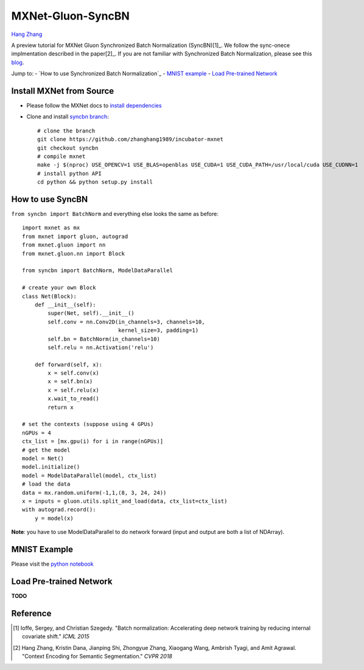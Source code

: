 MXNet-Gluon-SyncBN
==================
`Hang Zhang <http://hangzh.com/>`_

A preview tutorial for MXNet Gluon Synchronized Batch Normalization (SyncBN)[1]_. We follow the sync-onece implmentation described in the paper[2]_. If you are not familiar with Synchronized Batch Normalization, please see this `blog <http://hangzh.com/SynchronizeBN/>`_.

Jump to:
- `How to use Synchronized Batch Normalization`_
- `MNIST example <https://github.com/zhanghang1989/MXNet-Gluon-SyncBN/blob/master/mnist.ipynb>`_
- `Load Pre-trained Network`_

Install MXNet from Source
-------------------------

* Please follow the MXNet docs to `install dependencies <http://mxnet.incubator.apache.org/install/index.html>`_
* Clone and install `syncbn branch <https://github.com/zhanghang1989/incubator-mxnet/tree/syncbn>`_::

    # clone the branch
    git clone https://github.com/zhanghang1989/incubator-mxnet
    git checkout syncbn
    # compile mxnet
    make -j $(nproc) USE_OPENCV=1 USE_BLAS=openblas USE_CUDA=1 USE_CUDA_PATH=/usr/local/cuda USE_CUDNN=1
    # install python API
    cd python && python setup.py install

How to use SyncBN
-----------------

``from syncbn import BatchNorm`` and everything else looks the same as before::

    import mxnet as mx
    from mxnet import gluon, autograd
    from mxnet.gluon import nn
    from mxnet.gluon.nn import Block

    from syncbn import BatchNorm, ModelDataParallel

    # create your own Block
    class Net(Block):
        def __init__(self):
            super(Net, self).__init__()
            self.conv = nn.Conv2D(in_channels=3, channels=10,
                                  kernel_size=3, padding=1)
            self.bn = BatchNorm(in_channels=10)
            self.relu = nn.Activation('relu')

        def forward(self, x):
            x = self.conv(x)
            x = self.bn(x)
            x = self.relu(x)
            x.wait_to_read()
            return x

    # set the contexts (suppose using 4 GPUs)
    nGPUs = 4
    ctx_list = [mx.gpu(i) for i in range(nGPUs)]
    # get the model
    model = Net()
    model.initialize()
    model = ModelDataParallel(model, ctx_list)
    # load the data
    data = mx.random.uniform(-1,1,(8, 3, 24, 24))
    x = inputs = gluon.utils.split_and_load(data, ctx_list=ctx_list)
    with autograd.record():
        y = model(x)


**Note**: you have to use ModelDataParallel to do network forward (input and output are both a list of NDArray).

MNIST Example
-------------

Please visit the `python notebook <https://github.com/zhanghang1989/MXNet-Gluon-SyncBN/blob/master/mnist.ipynb>`_

Load Pre-trained Network
------------------------

**TODO**

Reference
---------

.. [1] Ioffe, Sergey, and Christian Szegedy. "Batch normalization: Accelerating deep network training by reducing internal covariate shift." *ICML 2015*

.. [2] Hang Zhang, Kristin Dana, Jianping Shi, Zhongyue Zhang, Xiaogang Wang, Ambrish Tyagi, and Amit Agrawal. "Context Encoding for Semantic Segmentation." *CVPR 2018*
